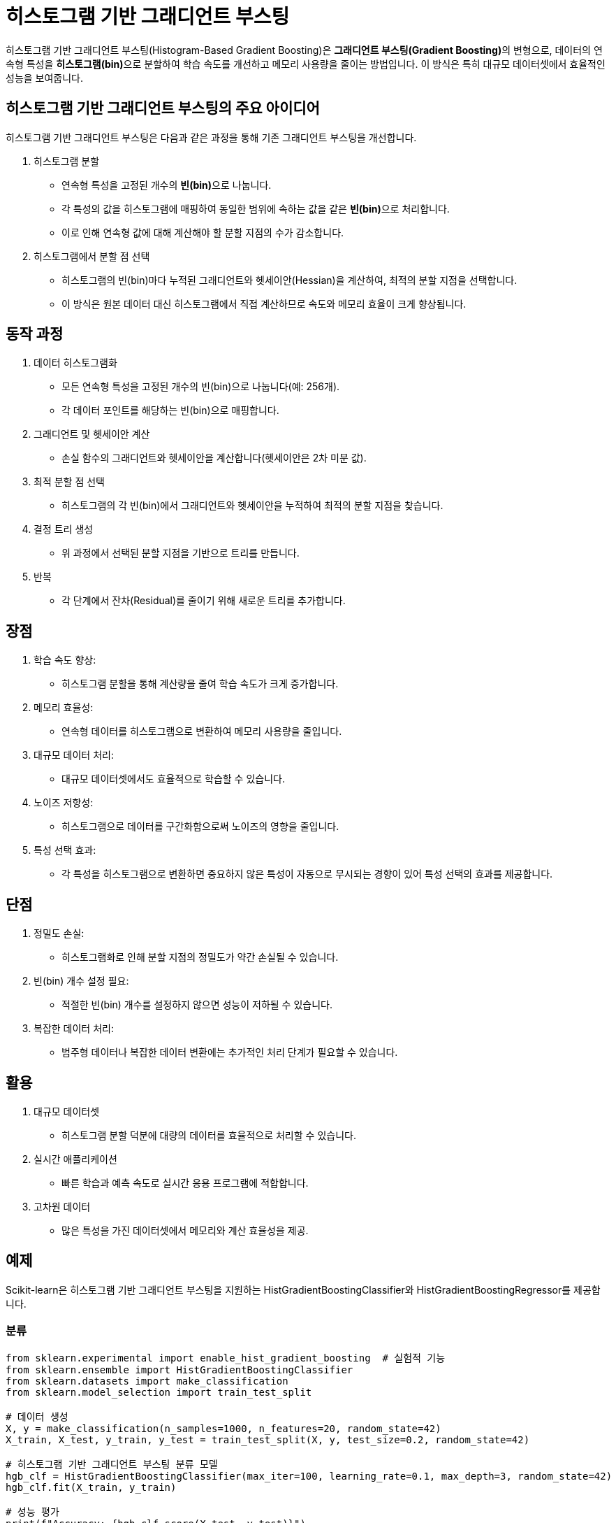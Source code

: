 = 히스토그램 기반 그래디언트 부스팅

히스토그램 기반 그래디언트 부스팅(Histogram-Based Gradient Boosting)은 **그래디언트 부스팅(Gradient Boosting)**의 변형으로, 데이터의 연속형 특성을 **히스토그램(bin)**으로 분할하여 학습 속도를 개선하고 메모리 사용량을 줄이는 방법입니다. 이 방식은 특히 대규모 데이터셋에서 효율적인 성능을 보여줍니다.

== 히스토그램 기반 그래디언트 부스팅의 주요 아이디어

히스토그램 기반 그래디언트 부스팅은 다음과 같은 과정을 통해 기존 그래디언트 부스팅을 개선합니다.

1. 히스토그램 분할
* 연속형 특성을 고정된 개수의 **빈(bin)**으로 나눕니다.
* 각 특성의 값을 히스토그램에 매핑하여 동일한 범위에 속하는 값을 같은 **빈(bin)**으로 처리합니다.
* 이로 인해 연속형 값에 대해 계산해야 할 분할 지점의 수가 감소합니다.
2. 히스토그램에서 분할 점 선택
* 히스토그램의 빈(bin)마다 누적된 그래디언트와 헷세이안(Hessian)을 계산하여, 최적의 분할 지점을 선택합니다.
* 이 방식은 원본 데이터 대신 히스토그램에서 직접 계산하므로 속도와 메모리 효율이 크게 향상됩니다.

== 동작 과정

1. 데이터 히스토그램화
* 모든 연속형 특성을 고정된 개수의 빈(bin)으로 나눕니다(예: 256개).
* 각 데이터 포인트를 해당하는 빈(bin)으로 매핑합니다.
2. 그래디언트 및 헷세이안 계산
* 손실 함수의 그래디언트와 헷세이안을 계산합니다(헷세이안은 2차 미분 값).
3. 최적 분할 점 선택
* 히스토그램의 각 빈(bin)에서 그래디언트와 헷세이안을 누적하여 최적의 분할 지점을 찾습니다.
4. 결정 트리 생성
* 위 과정에서 선택된 분할 지점을 기반으로 트리를 만듭니다.
5. 반복
* 각 단계에서 잔차(Residual)를 줄이기 위해 새로운 트리를 추가합니다.

== 장점

1. 학습 속도 향상:
* 히스토그램 분할을 통해 계산량을 줄여 학습 속도가 크게 증가합니다.
2. 메모리 효율성:
* 연속형 데이터를 히스토그램으로 변환하여 메모리 사용량을 줄입니다.
3. 대규모 데이터 처리:
* 대규모 데이터셋에서도 효율적으로 학습할 수 있습니다.
4. 노이즈 저항성:
* 히스토그램으로 데이터를 구간화함으로써 노이즈의 영향을 줄입니다.
5. 특성 선택 효과:
* 각 특성을 히스토그램으로 변환하면 중요하지 않은 특성이 자동으로 무시되는 경향이 있어 특성 선택의 효과를 제공합니다.

== 단점

1. 정밀도 손실:
* 히스토그램화로 인해 분할 지점의 정밀도가 약간 손실될 수 있습니다.
2. 빈(bin) 개수 설정 필요:
* 적절한 빈(bin) 개수를 설정하지 않으면 성능이 저하될 수 있습니다.
3. 복잡한 데이터 처리:
* 범주형 데이터나 복잡한 데이터 변환에는 추가적인 처리 단계가 필요할 수 있습니다.

== 활용

1. 대규모 데이터셋
* 히스토그램 분할 덕분에 대량의 데이터를 효율적으로 처리할 수 있습니다.
2. 실시간 애플리케이션
* 빠른 학습과 예측 속도로 실시간 응용 프로그램에 적합합니다.
3. 고차원 데이터
* 많은 특성을 가진 데이터셋에서 메모리와 계산 효율성을 제공.

== 예제

Scikit-learn은 히스토그램 기반 그래디언트 부스팅을 지원하는 HistGradientBoostingClassifier와 HistGradientBoostingRegressor를 제공합니다.

=== 분류

[source, python]
----
from sklearn.experimental import enable_hist_gradient_boosting  # 실험적 기능
from sklearn.ensemble import HistGradientBoostingClassifier
from sklearn.datasets import make_classification
from sklearn.model_selection import train_test_split

# 데이터 생성
X, y = make_classification(n_samples=1000, n_features=20, random_state=42)
X_train, X_test, y_train, y_test = train_test_split(X, y, test_size=0.2, random_state=42)

# 히스토그램 기반 그래디언트 부스팅 분류 모델
hgb_clf = HistGradientBoostingClassifier(max_iter=100, learning_rate=0.1, max_depth=3, random_state=42)
hgb_clf.fit(X_train, y_train)

# 성능 평가
print(f"Accuracy: {hgb_clf.score(X_test, y_test)}")

----

=== 회귀

[source, python]
----
from sklearn.experimental import enable_hist_gradient_boosting  # 실험적 기능
from sklearn.ensemble import HistGradientBoostingRegressor
from sklearn.datasets import make_regression
from sklearn.model_selection import train_test_split

# 데이터 생성
X, y = make_regression(n_samples=1000, n_features=20, noise=0.1, random_state=42)
X_train, X_test, y_train, y_test = train_test_split(X, y, test_size=0.2, random_state=42)

# 히스토그램 기반 그래디언트 부스팅 회귀 모델
hgb_reg = HistGradientBoostingRegressor(max_iter=100, learning_rate=0.1, max_depth=3, random_state=42)
hgb_reg.fit(X_train, y_train)

# 성능 평가
print(f"R^2 Score: {hgb_reg.score(X_test, y_test)}")
----

== 비교

[%header, cols=3, width=600]
|===
|특징|기본 그래디언트 부스팅|히스토그램 기반 그래디언트 부스팅
|속도|느림|빠름
|메모리 사용량|큼|적음
|정밀도|높음|히스토그램화로 인해 약간 손실
|대규모 데이터셋 처리|상대적으로 비효율적|효율적
|복잡도|중간|낮음 (히스토그램화로 간소화)
|===

히스토그램 기반 그래디언트 부스팅은 빠른 학습, 메모리 효율성, 대규모 데이터셋 처리 능력으로 머신러닝의 다양한 응용 분야에서 강력한 도구로 자리 잡고 있습니다. Scikit-learn, LightGBM, CatBoost 등이 이 방식을 효과적으로 구현한 라이브러리를 제공합니다.